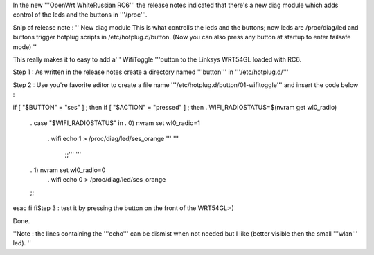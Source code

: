 In the new '''OpenWrt WhiteRussian RC6''' the release notes indicated that there's a new diag module which adds control of the leds and the buttons in '''/proc'''.

Snip of release note :  '' New diag module This is what controlls the leds and the buttons; now leds are /proc/diag/led and buttons trigger hotplug scripts in /etc/hotplug.d/button. (Now you can also press any button at startup to enter failsafe mode) ''

This really makes it to easy to add a''' WifiToggle '''button to the Linksys WRT54GL loaded with RC6.

Step 1 : As written in the release notes create a directory named '''button''' in '''/etc/hotplug.d/'''

Step 2 : Use you're favorite editor to create a file name '''/etc/hotplug.d/button/01-wifitoggle''' and insert the code below :

if [ "$BUTTON" = "ses" ] ; then if [ "$ACTION" = "pressed" ] ; then . WIFI_RADIOSTATUS=$(nvram get wl0_radio)

 . case "$WIFI_RADIOSTATUS" in
 . 0) nvram set wl0_radio=1
  . wifi
  echo 1 > /proc/diag/led/ses_orange ''' '''
           ;;''' '''

 . 1)      nvram set wl0_radio=0
  . wifi
  echo 0 > /proc/diag/led/ses_orange
 ;;
esac
fi fiStep 3 : test it by pressing the button on the front of the WRT54GL:-)

Done.

''Note : the lines containing the '''echo''' can be dismist when not needed but I like (better visible then the small '''wlan''' led). ''
